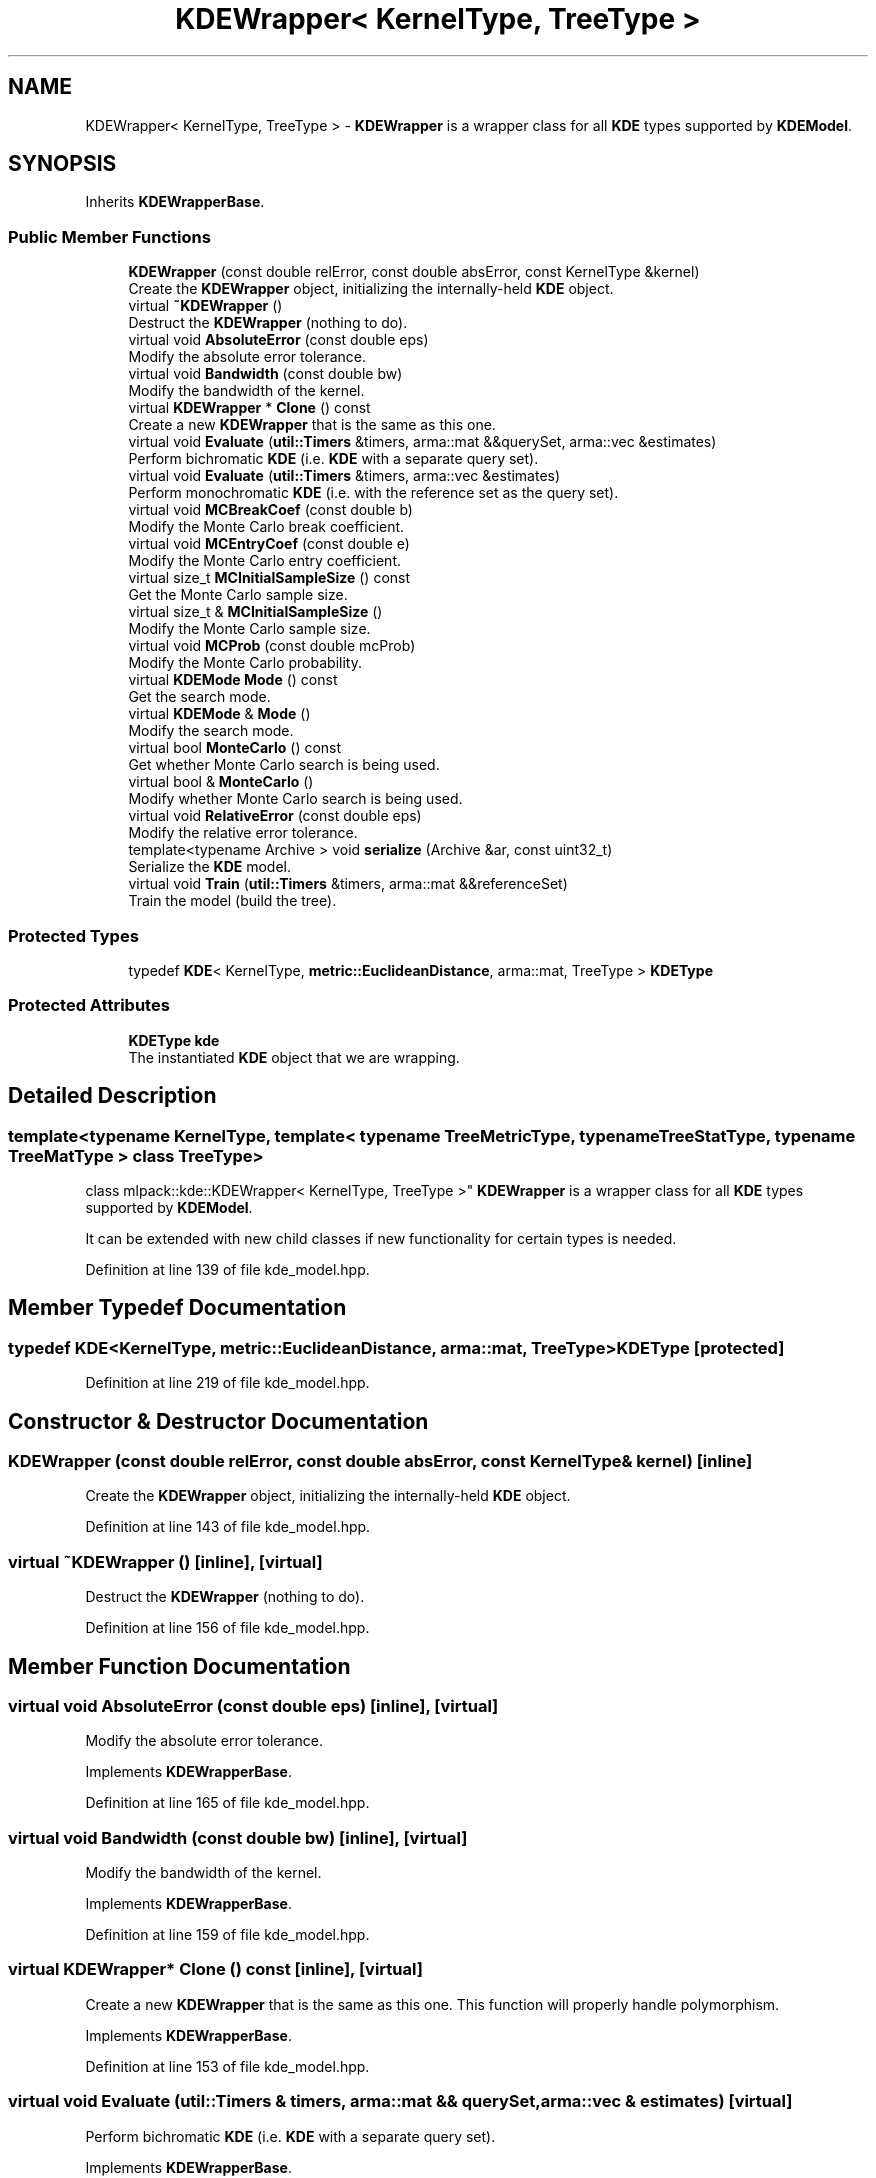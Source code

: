 .TH "KDEWrapper< KernelType, TreeType >" 3 "Sun Aug 22 2021" "Version 3.4.2" "mlpack" \" -*- nroff -*-
.ad l
.nh
.SH NAME
KDEWrapper< KernelType, TreeType > \- \fBKDEWrapper\fP is a wrapper class for all \fBKDE\fP types supported by \fBKDEModel\fP\&.  

.SH SYNOPSIS
.br
.PP
.PP
Inherits \fBKDEWrapperBase\fP\&.
.SS "Public Member Functions"

.in +1c
.ti -1c
.RI "\fBKDEWrapper\fP (const double relError, const double absError, const KernelType &kernel)"
.br
.RI "Create the \fBKDEWrapper\fP object, initializing the internally-held \fBKDE\fP object\&. "
.ti -1c
.RI "virtual \fB~KDEWrapper\fP ()"
.br
.RI "Destruct the \fBKDEWrapper\fP (nothing to do)\&. "
.ti -1c
.RI "virtual void \fBAbsoluteError\fP (const double eps)"
.br
.RI "Modify the absolute error tolerance\&. "
.ti -1c
.RI "virtual void \fBBandwidth\fP (const double bw)"
.br
.RI "Modify the bandwidth of the kernel\&. "
.ti -1c
.RI "virtual \fBKDEWrapper\fP * \fBClone\fP () const"
.br
.RI "Create a new \fBKDEWrapper\fP that is the same as this one\&. "
.ti -1c
.RI "virtual void \fBEvaluate\fP (\fButil::Timers\fP &timers, arma::mat &&querySet, arma::vec &estimates)"
.br
.RI "Perform bichromatic \fBKDE\fP (i\&.e\&. \fBKDE\fP with a separate query set)\&. "
.ti -1c
.RI "virtual void \fBEvaluate\fP (\fButil::Timers\fP &timers, arma::vec &estimates)"
.br
.RI "Perform monochromatic \fBKDE\fP (i\&.e\&. with the reference set as the query set)\&. "
.ti -1c
.RI "virtual void \fBMCBreakCoef\fP (const double b)"
.br
.RI "Modify the Monte Carlo break coefficient\&. "
.ti -1c
.RI "virtual void \fBMCEntryCoef\fP (const double e)"
.br
.RI "Modify the Monte Carlo entry coefficient\&. "
.ti -1c
.RI "virtual size_t \fBMCInitialSampleSize\fP () const"
.br
.RI "Get the Monte Carlo sample size\&. "
.ti -1c
.RI "virtual size_t & \fBMCInitialSampleSize\fP ()"
.br
.RI "Modify the Monte Carlo sample size\&. "
.ti -1c
.RI "virtual void \fBMCProb\fP (const double mcProb)"
.br
.RI "Modify the Monte Carlo probability\&. "
.ti -1c
.RI "virtual \fBKDEMode\fP \fBMode\fP () const"
.br
.RI "Get the search mode\&. "
.ti -1c
.RI "virtual \fBKDEMode\fP & \fBMode\fP ()"
.br
.RI "Modify the search mode\&. "
.ti -1c
.RI "virtual bool \fBMonteCarlo\fP () const"
.br
.RI "Get whether Monte Carlo search is being used\&. "
.ti -1c
.RI "virtual bool & \fBMonteCarlo\fP ()"
.br
.RI "Modify whether Monte Carlo search is being used\&. "
.ti -1c
.RI "virtual void \fBRelativeError\fP (const double eps)"
.br
.RI "Modify the relative error tolerance\&. "
.ti -1c
.RI "template<typename Archive > void \fBserialize\fP (Archive &ar, const uint32_t)"
.br
.RI "Serialize the \fBKDE\fP model\&. "
.ti -1c
.RI "virtual void \fBTrain\fP (\fButil::Timers\fP &timers, arma::mat &&referenceSet)"
.br
.RI "Train the model (build the tree)\&. "
.in -1c
.SS "Protected Types"

.in +1c
.ti -1c
.RI "typedef \fBKDE\fP< KernelType, \fBmetric::EuclideanDistance\fP, arma::mat, TreeType > \fBKDEType\fP"
.br
.in -1c
.SS "Protected Attributes"

.in +1c
.ti -1c
.RI "\fBKDEType\fP \fBkde\fP"
.br
.RI "The instantiated \fBKDE\fP object that we are wrapping\&. "
.in -1c
.SH "Detailed Description"
.PP 

.SS "template<typename KernelType, template< typename TreeMetricType, typename TreeStatType, typename TreeMatType > class TreeType>
.br
class mlpack::kde::KDEWrapper< KernelType, TreeType >"
\fBKDEWrapper\fP is a wrapper class for all \fBKDE\fP types supported by \fBKDEModel\fP\&. 

It can be extended with new child classes if new functionality for certain types is needed\&. 
.PP
Definition at line 139 of file kde_model\&.hpp\&.
.SH "Member Typedef Documentation"
.PP 
.SS "typedef \fBKDE\fP<KernelType, \fBmetric::EuclideanDistance\fP, arma::mat, TreeType> \fBKDEType\fP\fC [protected]\fP"

.PP
Definition at line 219 of file kde_model\&.hpp\&.
.SH "Constructor & Destructor Documentation"
.PP 
.SS "\fBKDEWrapper\fP (const double relError, const double absError, const KernelType & kernel)\fC [inline]\fP"

.PP
Create the \fBKDEWrapper\fP object, initializing the internally-held \fBKDE\fP object\&. 
.PP
Definition at line 143 of file kde_model\&.hpp\&.
.SS "virtual ~\fBKDEWrapper\fP ()\fC [inline]\fP, \fC [virtual]\fP"

.PP
Destruct the \fBKDEWrapper\fP (nothing to do)\&. 
.PP
Definition at line 156 of file kde_model\&.hpp\&.
.SH "Member Function Documentation"
.PP 
.SS "virtual void AbsoluteError (const double eps)\fC [inline]\fP, \fC [virtual]\fP"

.PP
Modify the absolute error tolerance\&. 
.PP
Implements \fBKDEWrapperBase\fP\&.
.PP
Definition at line 165 of file kde_model\&.hpp\&.
.SS "virtual void Bandwidth (const double bw)\fC [inline]\fP, \fC [virtual]\fP"

.PP
Modify the bandwidth of the kernel\&. 
.PP
Implements \fBKDEWrapperBase\fP\&.
.PP
Definition at line 159 of file kde_model\&.hpp\&.
.SS "virtual \fBKDEWrapper\fP* Clone () const\fC [inline]\fP, \fC [virtual]\fP"

.PP
Create a new \fBKDEWrapper\fP that is the same as this one\&. This function will properly handle polymorphism\&. 
.PP
Implements \fBKDEWrapperBase\fP\&.
.PP
Definition at line 153 of file kde_model\&.hpp\&.
.SS "virtual void Evaluate (\fButil::Timers\fP & timers, arma::mat && querySet, arma::vec & estimates)\fC [virtual]\fP"

.PP
Perform bichromatic \fBKDE\fP (i\&.e\&. \fBKDE\fP with a separate query set)\&. 
.PP
Implements \fBKDEWrapperBase\fP\&.
.SS "virtual void Evaluate (\fButil::Timers\fP & timers, arma::vec & estimates)\fC [virtual]\fP"

.PP
Perform monochromatic \fBKDE\fP (i\&.e\&. with the reference set as the query set)\&. 
.PP
Implements \fBKDEWrapperBase\fP\&.
.SS "virtual void MCBreakCoef (const double b)\fC [inline]\fP, \fC [virtual]\fP"

.PP
Modify the Monte Carlo break coefficient\&. 
.PP
Implements \fBKDEWrapperBase\fP\&.
.PP
Definition at line 190 of file kde_model\&.hpp\&.
.SS "virtual void MCEntryCoef (const double e)\fC [inline]\fP, \fC [virtual]\fP"

.PP
Modify the Monte Carlo entry coefficient\&. 
.PP
Implements \fBKDEWrapperBase\fP\&.
.PP
Definition at line 187 of file kde_model\&.hpp\&.
.SS "virtual size_t MCInitialSampleSize () const\fC [inline]\fP, \fC [virtual]\fP"

.PP
Get the Monte Carlo sample size\&. 
.PP
Implements \fBKDEWrapperBase\fP\&.
.PP
Definition at line 176 of file kde_model\&.hpp\&.
.SS "virtual size_t& MCInitialSampleSize ()\fC [inline]\fP, \fC [virtual]\fP"

.PP
Modify the Monte Carlo sample size\&. 
.PP
Implements \fBKDEWrapperBase\fP\&.
.PP
Definition at line 181 of file kde_model\&.hpp\&.
.SS "virtual void MCProb (const double mcProb)\fC [inline]\fP, \fC [virtual]\fP"

.PP
Modify the Monte Carlo probability\&. 
.PP
Implements \fBKDEWrapperBase\fP\&.
.PP
Definition at line 173 of file kde_model\&.hpp\&.
.SS "virtual \fBKDEMode\fP Mode () const\fC [inline]\fP, \fC [virtual]\fP"

.PP
Get the search mode\&. 
.PP
Implements \fBKDEWrapperBase\fP\&.
.PP
Definition at line 193 of file kde_model\&.hpp\&.
.SS "virtual \fBKDEMode\fP& Mode ()\fC [inline]\fP, \fC [virtual]\fP"

.PP
Modify the search mode\&. 
.PP
Implements \fBKDEWrapperBase\fP\&.
.PP
Definition at line 195 of file kde_model\&.hpp\&.
.SS "virtual bool MonteCarlo () const\fC [inline]\fP, \fC [virtual]\fP"

.PP
Get whether Monte Carlo search is being used\&. 
.PP
Implements \fBKDEWrapperBase\fP\&.
.PP
Definition at line 168 of file kde_model\&.hpp\&.
.SS "virtual bool& MonteCarlo ()\fC [inline]\fP, \fC [virtual]\fP"

.PP
Modify whether Monte Carlo search is being used\&. 
.PP
Implements \fBKDEWrapperBase\fP\&.
.PP
Definition at line 170 of file kde_model\&.hpp\&.
.SS "virtual void RelativeError (const double eps)\fC [inline]\fP, \fC [virtual]\fP"

.PP
Modify the relative error tolerance\&. 
.PP
Implements \fBKDEWrapperBase\fP\&.
.PP
Definition at line 162 of file kde_model\&.hpp\&.
.SS "void serialize (Archive & ar, const uint32_t)\fC [inline]\fP"

.PP
Serialize the \fBKDE\fP model\&. 
.PP
Definition at line 210 of file kde_model\&.hpp\&.
.SS "virtual void Train (\fButil::Timers\fP & timers, arma::mat && referenceSet)\fC [virtual]\fP"

.PP
Train the model (build the tree)\&. 
.PP
Implements \fBKDEWrapperBase\fP\&.
.SH "Member Data Documentation"
.PP 
.SS "\fBKDEType\fP kde\fC [protected]\fP"

.PP
The instantiated \fBKDE\fP object that we are wrapping\&. 
.PP
Definition at line 222 of file kde_model\&.hpp\&.

.SH "Author"
.PP 
Generated automatically by Doxygen for mlpack from the source code\&.

